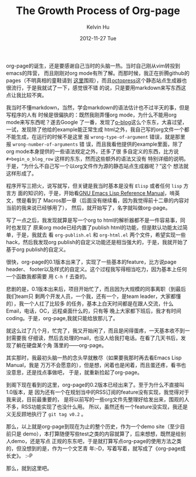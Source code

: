 #+TITLE:       The Growth Process of Org-page
#+AUTHOR:      Kelvin Hu
#+EMAIL:       ini.kelvin@gmail.com
#+DATE:        2012-11-27 Tue
#+KEYWORDS:    org-page
#+CATEGORY:    org-page
#+TAGS:        :Org-page:Non-tech:
#+LANGUAGE:    en
#+OPTIONS:     H:3 num:nil toc:nil \n:nil @:t ::t |:t ^:nil -:t f:t *:t <:t
#+DESCRIPTION: my diary about org-page, written in Chinese


org-page的诞生，还是要感谢自己当时的头脑一热。当时自己刚从vim转投到emacs的阵营，
而且刚刚对org mode有所了解。而那时候，我正在折腾github的pages（不明真相的童鞋请到
[[http://pages.github.com][这里]]围观），而且[[http://octopress.org][octopress]]这个静态站点生成器也很流行，于是我就试了一下，感觉很不错
的说，只是要用markdown来写东西这点让我比较不爽。

我当时不懂markdown，当然，学会markdown的语法估计也不过半天的事，但是写程序的人有
时候是很偏执的：既然我刚弄懂org mode，为什么不能用org mode来写东西呢？遂去Google
了一番，发现了[[https://github.com/renard/o-blog][o-blog]]这么个东东，大喜过望，一试，发现除了他给的example能正常生成
html之外，我自己写的org文件一个都不能生成，在运行的时候不是这里
报 =wrong-type-of-argument= 错误，就是那里报 =wrong-number-of-arguments= 错
误，而且我看他提供的example里面，除了org mode本身提供的一些语法规定之外，还多了很
多自定义的东西，比方说 =#+begin_o_blog_row= 这样的东东，然而这些额外的语法又没有
特别详细的说明。于是，“为什么不自己写一个以org文件作为源的静态站点生成器呢？”这个
想法就这样形成了。

程序开写三把火，说写就写，但关键是我当时基本是没有 =Elisp= 或者任何 =lisp= 方言方
面的知识的，于是，开始看[[http://www.gnu.org/software/emacs/manual/html_mono/elisp.html][GNU Emacs Lisp Reference Manual]]，啃英文，愣是看到了
Macros那一章（后面没有继续看，因为我觉得前十二章的内容对当前的我来说已经够用了），
然后，就开始写了，名字就叫做org-page。

写了一点之后，我发现就算是写一个org to html的解析器都不是一件容易事，同时也发现了
原来org mode已经内置了publish html的功能，但是默认功能太过简单，于是，我就去
看 =org-publish.el= 和 =org-html.el= 两个文件，希望实现一些hack，然后我发现org
publish的自定义功能还是相当强大的，于是，我就开始了基于org publish的自定义。

很快，org-page的0.1版本出来了，实现了一些基本的feature，比方说page header、
footer以及样式的自定义。这个过程我写得相当吃力，因为基本上任何一个函数我都需要
用 =C-h f= 去查的。

悲剧的是，0.1版本出来后，项目开始忙了，而且因为大规模的同事离职（到最后我们team只
剩两个开发人员，一个我，还有一个，是team leader，大家都懂的），我一个人扛了比较多
的任务，基本上白天时间都是在跟人交流，什么Email，电话，OC，远程桌面什么的，只有等
晚上大家都下班后，我才有时间coding。于是，org-page,我就只能给放那儿了。

就这么过了几个月，忙完了，我又开始闲了，而且是闲得蛋疼，一天基本收不到一封需要我
仔细读，然后去处理的mail，也没人给我打电话。在看了几天书后，发现了躺在硬盘某个角
落里的——org-page。

其实那时，我最初头脑一热的念头早就散尽（如果要我那时再去看Emacs Lisp Manual，我是
万万不会愿意的），但是想，闲着也是闲着，而且蛋还疼，看书也没意思，还是找点事做吧，
于是，就重新捡起了org-page。

到阁下现在看到的这里，org-page的0.2版本已经出来了。至于为什么不直接叫1.0版本，是
因为还有一个在规划当中的RSS订阅的feature没有实现，我觉得对于我来说，目前最重要的，
是将以前写的一些org文件先整理好给发出来，围观的人不多，RSS功能实现了也没什么用。
所以，虽然还有一个feature没实现，我还是义无反顾地执行了 =git tag v0.2= 。

那么，以上就是org-page到现在为止的整个历史，作为一个demo site（至少目前只是
demo），本打算随便写些test之类的内容就算了，后来想想，既然是给别人demo，还是写点
正规的东东吧，于是就打算写点org-page的使用方法之类的，但没想到的是，作为一个文艺青
年:-D，写着写着，就写成了《org-page成长史》。 :-P

那么，就到这里吧。
